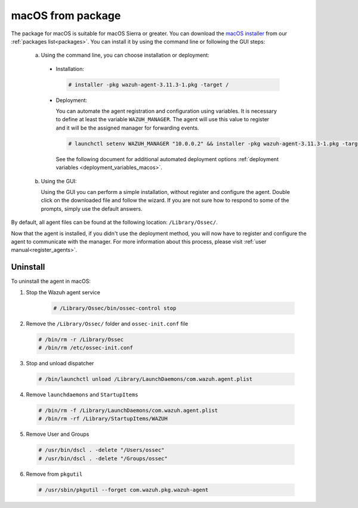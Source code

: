 .. Copyright (C) 2019 Wazuh, Inc.

.. _wazuh_agent_package_macos:

macOS from package
==================

The package for macOS is suitable for macOS Sierra or greater. You can download the  `macOS installer <https://packages.wazuh.com/3.x/osx/wazuh-agent-3.11.3-1.pkg>`_ from our :ref:`packages list<packages>`. You can install it by using the command line or following the GUI steps:

  a) Using the command line, you can choose installation or deployment:

    * Installation:

      .. code-block:: console

        # installer -pkg wazuh-agent-3.11.3-1.pkg -target /

    * Deployment:

      You can automate the agent registration and configuration using variables. It is necessary to define at least the variable ``WAZUH_MANAGER``. The agent will use this value to register and it will be the assigned manager for forwarding events.

      .. code-block:: console

        # launchctl setenv WAZUH_MANAGER "10.0.0.2" && installer -pkg wazuh-agent-3.11.3-1.pkg -target /

      See the following document for additional automated deployment options :ref:`deployment variables <deployment_variables_macos>`.

  b) Using the GUI:


     Using the GUI you can perform a simple installation, without register and configure the agent. Double click on the downloaded file and follow the wizard. If you are not sure how to respond to some of the prompts, simply use the default answers.

     .. thumbnail:: ../../../images/installation/macos.png
         :align: center

By default, all agent files can be found at the following location: ``/Library/Ossec/``.

Now that the agent is installed, if you didn't use the deployment method, you will now have to register and configure the agent to communicate with the manager. For more information about this process, please visit :ref:`user manual<register_agents>`.

Uninstall
---------

To uninstall the agent in macOS:

1. Stop the Wazuh agent service

    .. code-block:: console

      # /Library/Ossec/bin/ossec-control stop

2. Remove the ``/Library/Ossec/`` folder and ``ossec-init.conf`` file

  .. code-block:: console

    # /bin/rm -r /Library/Ossec
    # /bin/rm /etc/ossec-init.conf

3. Stop and unload dispatcher

  .. code-block:: console

    # /bin/launchctl unload /Library/LaunchDaemons/com.wazuh.agent.plist

4. Remove ``launchdaemons`` and ``StartupItems``

  .. code-block:: console

    # /bin/rm -f /Library/LaunchDaemons/com.wazuh.agent.plist
    # /bin/rm -rf /Library/StartupItems/WAZUH

5. Remove User and Groups

  .. code-block:: console

    # /usr/bin/dscl . -delete "/Users/ossec"
    # /usr/bin/dscl . -delete "/Groups/ossec"

6. Remove from ``pkgutil``

  .. code-block:: console

    # /usr/sbin/pkgutil --forget com.wazuh.pkg.wazuh-agent



